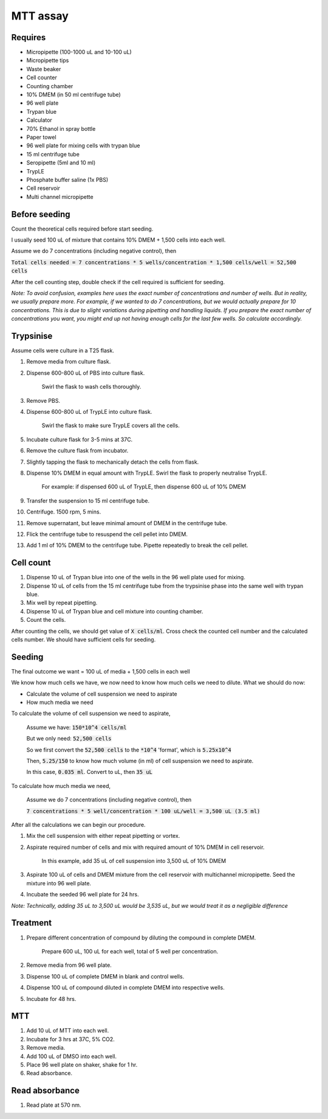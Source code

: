 MTT assay
=========

Requires
--------
* Micropipette (100-1000 uL and 10-100 uL)
* Micropipette tips 
* Waste beaker
* Cell counter
* Counting chamber
* 10% DMEM (in 50 ml centrifuge tube)
* 96 well plate 
* Trypan blue
* Calculator 
* 70% Ethanol in spray bottle
* Paper towel
* 96 well plate for mixing cells with trypan blue
* 15 ml centrifuge tube
* Seropipette (5ml and 10 ml)
* TrypLE
* Phosphate buffer saline (1x PBS)
* Cell reservoir
* Multi channel micropipette

Before seeding
--------------
Count the theoretical cells required before start seeding. 

I usually seed 100 uL of mixture that contains 10% DMEM + 1,500 cells into each well.

Assume we do 7 concentrations (including negative control), then 

:code:`Total cells needed = 7 concentrations * 5 wells/concentration * 1,500 cells/well = 52,500 cells` 

After the cell counting step, double check if the cell required is sufficient for seeding. 

*Note: To avoid confusion, examples here uses the exact number of concentrations and number of wells. But in reality, we usually prepare more. For example, if we wanted to do 7 concentrations, but we would actually prepare for 10 concentrations. This is due to slight variations during pipetting and handling liquids. If you prepare the exact number of concentrations you want, you might end up not having enough cells for the last few wells. So calculate accordingly.*


Trypsinise
----------
Assume cells were culture in a T25 flask. 

#. Remove media from culture flask. 
#. Dispense 600-800 uL of PBS into culture flask. 

    Swirl the flask to wash cells thoroughly. 

#. Remove PBS. 
#. Dispense 600-800 uL of TrypLE into culture flask. 

    Swirl the flask to make sure TrypLE covers all the cells. 

#. Incubate culture flask for 3-5 mins at 37C. 
#. Remove the culture flask from incubator. 
#. Slightly tapping the flask to mechanically detach the cells from flask. 
#. Dispense 10% DMEM in equal amount with TrypLE. Swirl the flask to properly neutralise TrypLE. 

    For example: if dispensed 600 uL of TrypLE, then dispense 600 uL of 10% DMEM

#. Transfer the suspension to 15 ml centrifuge tube. 
#. Centrifuge. 1500 rpm, 5 mins. 
#. Remove supernatant, but leave minimal amount of DMEM in the centrifuge tube. 
#. Flick the centrifuge tube to resuspend the cell pellet into DMEM. 
#. Add 1 ml of 10% DMEM to the centrifuge tube. Pipette repeatedly to break the cell pellet. 

Cell count
----------
#. Dispense 10 uL of Trypan blue into one of the wells in the 96 well plate used for mixing. 
#. Dispense 10 uL of cells from the 15 ml centrifuge tube from the trypsinise phase into the same well with trypan blue. 
#. Mix well by repeat pipetting. 
#. Dispense 10 uL of Trypan blue and cell mixture into counting chamber. 
#. Count the cells. 

After counting the cells, we should get value of :code:`X cells/ml`. Cross check the counted cell number and the calculated cells number. We should have sufficient cells for seeding. 

Seeding
-------
The final outcome we want = 100 uL of media + 1,500 cells in each well

We know how much cells we have, we now need to know how much cells we need to dilute. 
What we should do now:

* Calculate the volume of cell suspension we need to aspirate
* How much media we need 

To calculate the volume of cell suspension we need to aspirate, 

    Assume we have: :code:`150*10^4 cells/ml`
    
    But we only need: :code:`52,500 cells`
    
    So we first convert the :code:`52,500 cells` to the :code:`*10^4` 'format', which is :code:`5.25x10^4`
    
    Then, :code:`5.25/150` to know how much volume (in ml) of cell suspension we need to aspirate. 
    
    In this case, :code:`0.035 ml`. Convert to uL, then :code:`35 uL`

To calculate how much media we need, 

    Assume we do 7 concentrations (including negative control), then

    :code:`7 concentrations * 5 well/concentration * 100 uL/well = 3,500 uL (3.5 ml)`

After all the calculations we can begin our procedure. 

#. Mix the cell suspension with either repeat pipetting or vortex. 
#. Aspirate required number of cells and mix with required amount of 10% DMEM in cell reservoir.

    In this example, add 35 uL of cell suspension into 3,500 uL of 10% DMEM

#. Aspirate 100 uL of cells and DMEM mixture from the cell reservoir with multichannel micropipette. Seed the mixture into 96 well plate. 
#. Incubate the seeded 96 well plate for 24 hrs. 

*Note: Technically, adding 35 uL to 3,500 uL would be 3,535 uL, but we would treat it as a negligible difference*


Treatment
---------
#. Prepare different concentration of compound by diluting the compound in complete DMEM.

    Prepare 600 uL, 100 uL for each well, total of 5 well per concentration. 

#. Remove media from 96 well plate. 
#. Dispense 100 uL of complete DMEM in blank and control wells. 
#. Dispense 100 uL of compound diluted in complete DMEM into respective wells. 
#. Incubate for 48 hrs. 

MTT
---
#. Add 10 uL of MTT into each well.
#. Incubate for 3 hrs at 37C, 5% CO2.
#. Remove media. 
#. Add 100 uL of DMSO into each well. 
#. Place 96 well plate on shaker, shake for 1 hr.
#. Read absorbance. 

Read absorbance
---------------
#. Read plate at 570 nm. 
